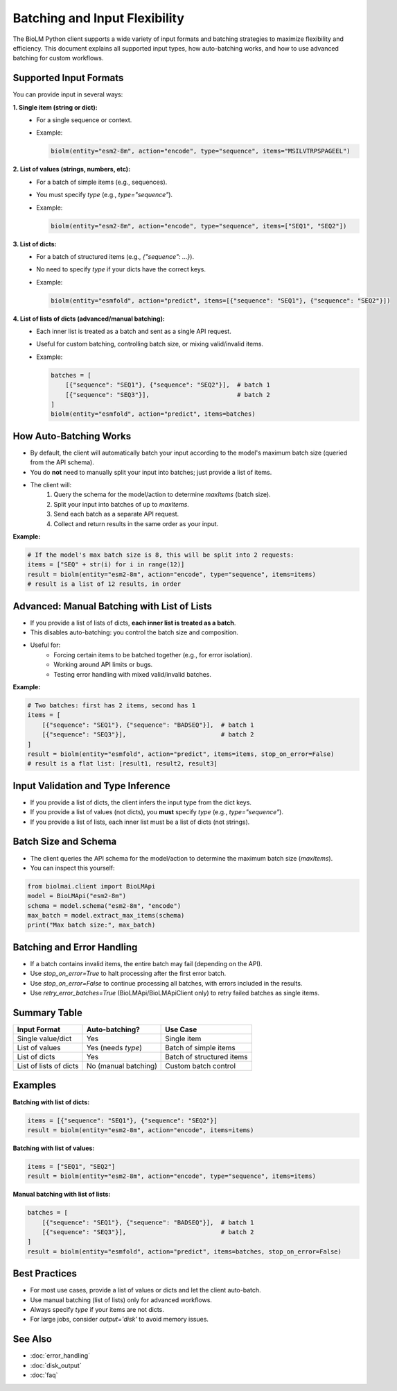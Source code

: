 ========================
Batching and Input Flexibility
========================

The BioLM Python client supports a wide variety of input formats and batching strategies to maximize flexibility and efficiency. This document explains all supported input types, how auto-batching works, and how to use advanced batching for custom workflows.

------------------------
Supported Input Formats
------------------------

You can provide input in several ways:

**1. Single item (string or dict):**
  - For a single sequence or context.
  - Example:

    .. code-block:: python

        biolm(entity="esm2-8m", action="encode", type="sequence", items="MSILVTRPSPAGEEL")

**2. List of values (strings, numbers, etc):**
  - For a batch of simple items (e.g., sequences).
  - You must specify `type` (e.g., `type="sequence"`).
  - Example:

    .. code-block:: python

        biolm(entity="esm2-8m", action="encode", type="sequence", items=["SEQ1", "SEQ2"])

**3. List of dicts:**
  - For a batch of structured items (e.g., `{"sequence": ...}`).
  - No need to specify `type` if your dicts have the correct keys.
  - Example:

    .. code-block:: python

        biolm(entity="esmfold", action="predict", items=[{"sequence": "SEQ1"}, {"sequence": "SEQ2"}])

**4. List of lists of dicts (advanced/manual batching):**
  - Each inner list is treated as a batch and sent as a single API request.
  - Useful for custom batching, controlling batch size, or mixing valid/invalid items.
  - Example:

    .. code-block:: python

        batches = [
            [{"sequence": "SEQ1"}, {"sequence": "SEQ2"}],  # batch 1
            [{"sequence": "SEQ3"}],                        # batch 2
        ]
        biolm(entity="esmfold", action="predict", items=batches)

------------------------
How Auto-Batching Works
------------------------

- By default, the client will automatically batch your input according to the model's maximum batch size (queried from the API schema).
- You do **not** need to manually split your input into batches; just provide a list of items.
- The client will:
    1. Query the schema for the model/action to determine `maxItems` (batch size).
    2. Split your input into batches of up to `maxItems`.
    3. Send each batch as a separate API request.
    4. Collect and return results in the same order as your input.

**Example:**

.. code-block:: python

    # If the model's max batch size is 8, this will be split into 2 requests:
    items = ["SEQ" + str(i) for i in range(12)]
    result = biolm(entity="esm2-8m", action="encode", type="sequence", items=items)
    # result is a list of 12 results, in order

------------------------
Advanced: Manual Batching with List of Lists
------------------------

- If you provide a list of lists of dicts, **each inner list is treated as a batch**.
- This disables auto-batching: you control the batch size and composition.
- Useful for:
    - Forcing certain items to be batched together (e.g., for error isolation).
    - Working around API limits or bugs.
    - Testing error handling with mixed valid/invalid batches.

**Example:**

.. code-block:: python

    # Two batches: first has 2 items, second has 1
    items = [
        [{"sequence": "SEQ1"}, {"sequence": "BADSEQ"}],  # batch 1
        [{"sequence": "SEQ3"}],                          # batch 2
    ]
    result = biolm(entity="esmfold", action="predict", items=items, stop_on_error=False)
    # result is a flat list: [result1, result2, result3]

------------------------
Input Validation and Type Inference
------------------------

- If you provide a list of dicts, the client infers the input type from the dict keys.
- If you provide a list of values (not dicts), you **must** specify `type` (e.g., `type="sequence"`).
- If you provide a list of lists, each inner list must be a list of dicts (not strings).

------------------------
Batch Size and Schema
------------------------

- The client queries the API schema for the model/action to determine the maximum batch size (`maxItems`).
- You can inspect this yourself:

.. code-block:: python

    from biolmai.client import BioLMApi
    model = BioLMApi("esm2-8m")
    schema = model.schema("esm2-8m", "encode")
    max_batch = model.extract_max_items(schema)
    print("Max batch size:", max_batch)

------------------------
Batching and Error Handling
------------------------

- If a batch contains invalid items, the entire batch may fail (depending on the API).
- Use `stop_on_error=True` to halt processing after the first error batch.
- Use `stop_on_error=False` to continue processing all batches, with errors included in the results.
- Use `retry_error_batches=True` (BioLMApi/BioLMApiClient only) to retry failed batches as single items.

------------------------
Summary Table
------------------------

+--------------------------+-----------------------------+-----------------------------+
| Input Format             | Auto-batching?              | Use Case                    |
+==========================+=============================+=============================+
| Single value/dict        | Yes                         | Single item                 |
+--------------------------+-----------------------------+-----------------------------+
| List of values           | Yes (needs `type`)          | Batch of simple items       |
+--------------------------+-----------------------------+-----------------------------+
| List of dicts            | Yes                         | Batch of structured items   |
+--------------------------+-----------------------------+-----------------------------+
| List of lists of dicts   | No (manual batching)        | Custom batch control        |
+--------------------------+-----------------------------+-----------------------------+

------------------------
Examples
------------------------

**Batching with list of dicts:**

.. code-block:: python

    items = [{"sequence": "SEQ1"}, {"sequence": "SEQ2"}]
    result = biolm(entity="esm2-8m", action="encode", items=items)

**Batching with list of values:**

.. code-block:: python

    items = ["SEQ1", "SEQ2"]
    result = biolm(entity="esm2-8m", action="encode", type="sequence", items=items)

**Manual batching with list of lists:**

.. code-block:: python

    batches = [
        [{"sequence": "SEQ1"}, {"sequence": "BADSEQ"}],  # batch 1
        [{"sequence": "SEQ3"}],                          # batch 2
    ]
    result = biolm(entity="esmfold", action="predict", items=batches, stop_on_error=False)

------------------------
Best Practices
------------------------

- For most use cases, provide a list of values or dicts and let the client auto-batch.
- Use manual batching (list of lists) only for advanced workflows.
- Always specify `type` if your items are not dicts.
- For large jobs, consider `output='disk'` to avoid memory issues.

------------------------
See Also
------------------------

- :doc:`error_handling`
- :doc:`disk_output`
- :doc:`faq`

